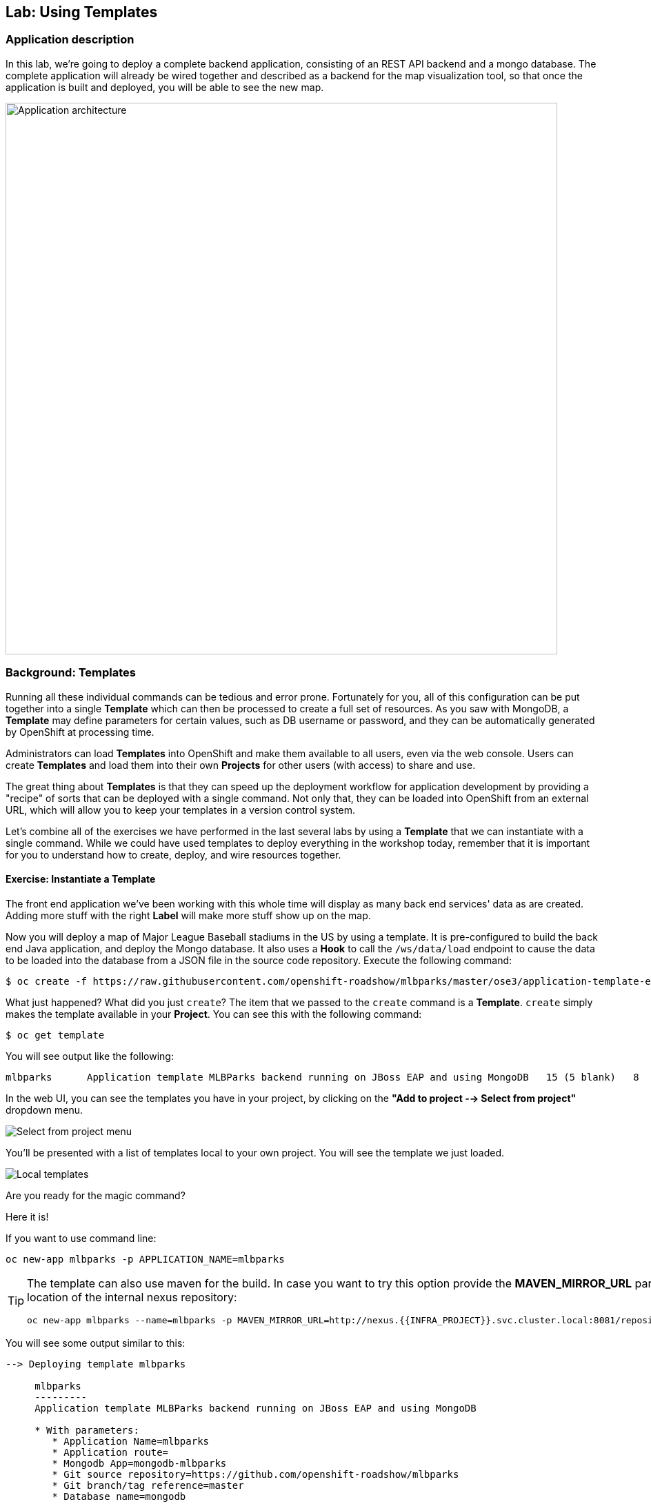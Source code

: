 ## Lab: Using Templates

### Application description
In this lab, we're going to deploy a complete backend application, consisting of
an REST API backend and a mongo database. The complete application will already
be wired together and described as a backend for the map visualization tool, so
that once the application is built and deployed, you will be able to see the new
map.

image::roadshow-app-architecture-mlbparks.png[Application architecture,800,align="center"]

### Background: Templates
Running all these individual commands can be tedious and error prone.
Fortunately for you, all of this configuration can be put together into a single
*Template* which can then be processed to create a full set of resources. As you
saw with MongoDB, a *Template* may define parameters for certain values, such as
DB username or password, and they can be automatically generated by OpenShift at
processing time.

Administrators can load *Templates* into OpenShift and make them available to
all users, even via the web console. Users can create *Templates* and load them
into their own *Projects* for other users (with access) to share and use.

The great thing about *Templates* is that they can speed up the deployment
workflow for application development by providing a "recipe" of sorts that can
be deployed with a single command.  Not only that, they can be loaded into
OpenShift from an external URL, which will allow you to keep your templates in a
version control system. 

Let's combine all of the exercises we have performed in the last several labs by
using a *Template* that we can instantiate with a single command.  While we
could have used templates to deploy everything in the workshop today, remember
that it is important for you to understand how to create, deploy, and wire
resources together.

#### Exercise: Instantiate a Template

The front end application we've been working with this whole time will display
as many back end services' data as are created. Adding more stuff with the right
*Label* will make more stuff show up on the map.

Now you will deploy a map of Major League Baseball stadiums in the US by using a
template. It is pre-configured to build the back end Java application, and
deploy the Mongo database. It also uses a *Hook* to call the `/ws/data/load`
endpoint to cause the data to be loaded into the database from a JSON file in
the source code repository. Execute the following command:

[source,bash]
----
$ oc create -f https://raw.githubusercontent.com/openshift-roadshow/mlbparks/master/ose3/application-template-eap.json
----

What just happened? What did you just `create`? The item that we passed to the `create`
command is a *Template*. `create` simply makes the template available in
your *Project*. You can see this with the following command:

[source,bash]
----
$ oc get template
----

You will see output like the following:

[source,bash]
----
mlbparks      Application template MLBParks backend running on JBoss EAP and using MongoDB   15 (5 blank)   8
----

In the web UI, you can see the templates you have in your project, by clicking on the 
*"Add to project --> Select from project"* dropdown menu.

image::mlbparks-templates-from-project-menu.png[Select from project menu]

You'll be presented with a list of templates local to your own project. You will see the template we just loaded.

image::mlbparks-templates-from-project.png[Local templates]

Are you ready for the magic command?  

Here it is!

If you want to use command line:

[source,bash]
----
oc new-app mlbparks -p APPLICATION_NAME=mlbparks
----

[TIP]
====
The template can also use maven for the build. In case you want to try this option
provide the *MAVEN_MIRROR_URL* parameter with the location of the internal nexus
repository:

[source,bash]
----
oc new-app mlbparks --name=mlbparks -p MAVEN_MIRROR_URL=http://nexus.{{INFRA_PROJECT}}.svc.cluster.local:8081/repository/maven-all-public
----
====


You will see some output similar to this:

[source,bash]
----
--> Deploying template mlbparks

     mlbparks
     ---------
     Application template MLBParks backend running on JBoss EAP and using MongoDB

     * With parameters:
        * Application Name=mlbparks
        * Application route=
        * Mongodb App=mongodb-mlbparks
        * Git source repository=https://github.com/openshift-roadshow/mlbparks
        * Git branch/tag reference=master
        * Database name=mongodb
        * MONGODB_NOPREALLOC=
        * MONGODB_SMALLFILES=
        * MONGODB_QUIET=
        * Database user name=userGhR # generated
        * Database user password=KhnHKCQI # generated
        * Database admin password=UyUV6ReU # generated
        * GitHub Trigger=dAOuD7s4 # generated
        * Generic Trigger=tWSkmNLn # generated

--> Creating resources ...
    configmap "mlbparks" created
    service "mongodb-mlbparks" created
    deploymentconfig "mongodb-mlbparks" created
    imagestream "mlbparks" created
    buildconfig "mlbparks" created
    deploymentconfig "mlbparks" created
    service "mlbparks" created
    route "mlbparks" created
--> Success
    Build scheduled, use 'oc logs -f bc/mlbparks' to track its progress.
    Run 'oc status' to view your app.
----

Or if you prefer using the web UI, just click on the template we just saw:

image::mlparks-templates-from-project-info.png[Template info]

Then, you'll see a guided wizard showing you some information and allowing you to provide
the desired configuration to instantiate the template

image::mlparks-templates-from-project-info.png[Template config]

Go ahead and click *"Create"*

OpenShift will now:

* Configure and start a build
** Using the supplied Maven mirror URL (In case you have specified tha parameter)
** From the supplied source code repository
* Configure and deploy MongoDB
** Using auto-generated user, password, and database name
* Configure environment variables for the app to connect to the DB
* Create the correct services
* Label the app service with `type=parksmap-backend`

All with one command!

When the build is complete, visit the parks map. Does it work? Think about how
this could be used in your environment.  For example, a template could define a
large set of resources that make up a "reference application", complete with
several app servers, databases, and more.  You could deploy the entire set of
resources with one command, and then hack on them to develop new features,
microservices, fix bugs, and more.

image::mlbparks-templates-complete-overview.png[Complete overview]

As a final exercise, look at the template that was used to create the
resources for our *mlbparks* application.

[source,bash]
----
$ oc get template mlbparks -o yaml
----

But as always, you can use the OpenShift console to do the same. Under *"Resources menu"*, click on *"Other resources"*,
then select *"Templates*" from teh dropdown, and select the *"Edit YAML"* action, on the *"Actions"* dropdown. 

image::mlbparks-templates-yaml-menu.png[Complete overview]

You'll be able to see/edit the YAML as well from here.

image::mlbparks-templates-yaml-edit.png[Template YAML edit]
